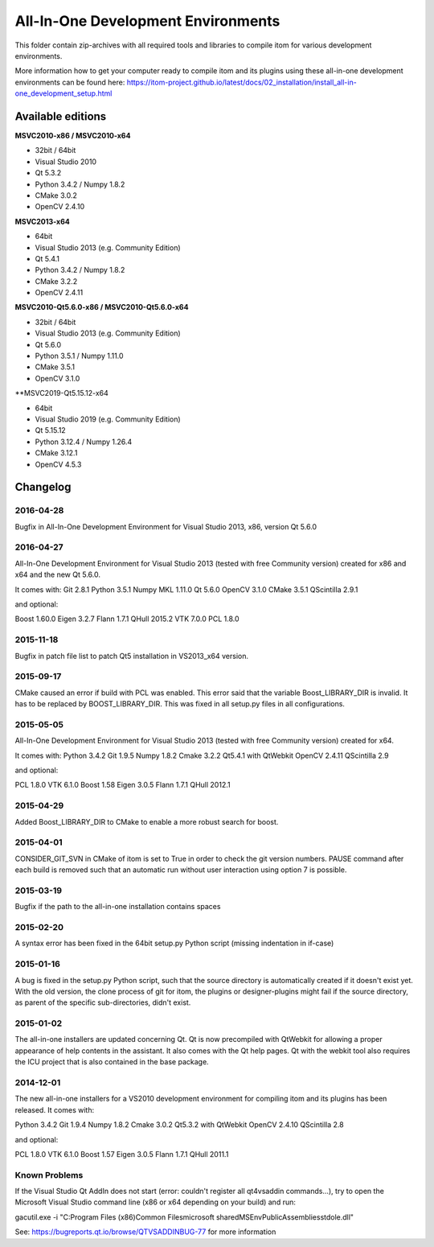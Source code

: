 All-In-One Development Environments
=====================================

This folder contain zip-archives with all required tools and libraries to compile itom
for various development environments.

More information how to get your computer ready to compile itom and its plugins
using these all-in-one development environments can be found here:
https://itom-project.github.io/latest/docs/02_installation/install_all-in-one_development_setup.html

Available editions
-----------------------------

**MSVC2010-x86 / MSVC2010-x64**

* 32bit / 64bit
* Visual Studio 2010
* Qt 5.3.2
* Python 3.4.2 / Numpy 1.8.2
* CMake 3.0.2
* OpenCV 2.4.10

**MSVC2013-x64**

* 64bit
* Visual Studio 2013 (e.g. Community Edition)
* Qt 5.4.1
* Python 3.4.2 / Numpy 1.8.2
* CMake 3.2.2
* OpenCV 2.4.11

**MSVC2010-Qt5.6.0-x86 / MSVC2010-Qt5.6.0-x64**

* 32bit / 64bit
* Visual Studio 2013 (e.g. Community Edition)
* Qt 5.6.0
* Python 3.5.1 / Numpy 1.11.0
* CMake 3.5.1
* OpenCV 3.1.0

**MSVC2019-Qt5.15.12-x64

* 64bit
* Visual Studio 2019 (e.g. Community Edition)
* Qt 5.15.12
* Python 3.12.4 / Numpy 1.26.4
* CMake 3.12.1
* OpenCV 4.5.3

Changelog
--------------------

2016-04-28
~~~~~~~~~~~~~~~~~~
Bugfix in All-In-One Development Environment for Visual Studio 2013, x86, version Qt 5.6.0

2016-04-27
~~~~~~~~~~~~~~~~~~
All-In-One Development Environment for Visual Studio 2013 (tested with free Community version) created for x86 and x64 and the new Qt 5.6.0.

It comes with:
Git 2.8.1
Python 3.5.1
Numpy MKL 1.11.0
Qt 5.6.0
OpenCV 3.1.0
CMake 3.5.1
QScintilla 2.9.1

and optional:

Boost 1.60.0
Eigen 3.2.7
Flann 1.7.1
QHull 2015.2
VTK 7.0.0
PCL 1.8.0

2015-11-18
~~~~~~~~~~~~~~~~~~
Bugfix in patch file list to patch Qt5 installation in VS2013_x64 version.

2015-09-17
~~~~~~~~~~~~~~~~~~
CMake caused an error if build with PCL was enabled. This error said that the variable Boost_LIBRARY_DIR is invalid.
It has to be replaced by BOOST_LIBRARY_DIR. This was fixed in all setup.py files in all configurations.

2015-05-05
~~~~~~~~~~~~~~~~~~
All-In-One Development Environment for Visual Studio 2013 (tested with free Community version) created for x64.

It comes with:
Python 3.4.2
Git 1.9.5
Numpy 1.8.2
Cmake 3.2.2
Qt5.4.1 with QtWebkit
OpenCV 2.4.11
QScintilla 2.9

and optional:

PCL 1.8.0
VTK 6.1.0
Boost 1.58
Eigen 3.0.5
Flann 1.7.1
QHull 2012.1


2015-04-29
~~~~~~~~~~~~~~~~~~
Added Boost_LIBRARY_DIR to CMake to enable a more robust search for boost.

2015-04-01
~~~~~~~~~~~~~~~~~~
CONSIDER_GIT_SVN in CMake of itom is set to True in order to check the git version numbers.
PAUSE command after each build is removed such that an automatic run without user interaction using option 7 is possible.

2015-03-19
~~~~~~~~~~~~~~~~~~
Bugfix if the path to the all-in-one installation contains spaces

2015-02-20
~~~~~~~~~~~~~~~~~~
A syntax error has been fixed in the 64bit setup.py Python script (missing indentation in if-case)

2015-01-16
~~~~~~~~~~~~~~~~~~
A bug is fixed in the setup.py Python script, such that the source directory is automatically created if it doesn't exist yet.
With the old version, the clone process of git for itom, the plugins or designer-plugins might fail if the source directory, as
parent of the specific sub-directories, didn't exist.

2015-01-02
~~~~~~~~~~~~~~~~~~
The all-in-one installers are updated concerning Qt. Qt is now precompiled with QtWebkit for allowing a proper appearance
of help contents in the assistant. It also comes with the Qt help pages. Qt with the webkit tool also requires the ICU
project that is also contained in the base package.

2014-12-01
~~~~~~~~~~~~~~~~~~
The new all-in-one installers for a VS2010 development environment for compiling itom and its plugins has been released.
It comes with:

Python 3.4.2
Git 1.9.4
Numpy 1.8.2
Cmake 3.0.2
Qt5.3.2 with QtWebkit
OpenCV 2.4.10
QScintilla 2.8

and optional:

PCL 1.8.0
VTK 6.1.0
Boost 1.57
Eigen 3.0.5
Flann 1.7.1
QHull 2011.1


Known Problems
~~~~~~~~~~~~~~~~~~
If the Visual Studio Qt AddIn does not start (error: couldn't register all qt4vsaddin commands...), try to open the
Microsoft Visual Studio command line (x86 or x64 depending on your build) and run:

gacutil.exe -i "C:\Program Files (x86)\Common Files\microsoft shared\MSEnv\PublicAssemblies\stdole.dll"

See: https://bugreports.qt.io/browse/QTVSADDINBUG-77 for more information
